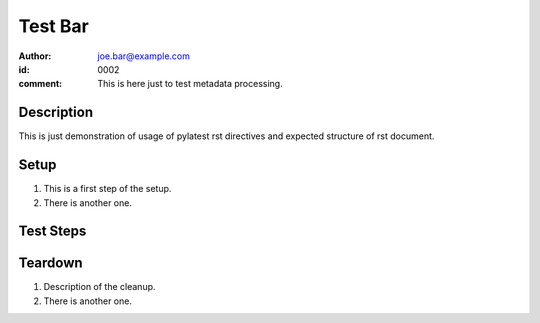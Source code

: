 Test Bar
********

:author: joe.bar@example.com
:id: 0002
:comment: This is here just to test metadata processing.

Description
===========

This is just demonstration of usage of pylatest
rst directives and expected structure of rst
document.

Setup
=====

#. This is a first step of the setup.

#. There is another one.

Test Steps
==========

.. test_action::
   :step: List files in the volume: ``ls -a /mnt/helloworld``
   :result: There are no files, output should be empty.

.. test_action::
   :step: Do this.
   :result: And this should happen.

Teardown
========

#. Description of the cleanup.

#. There is another one.
